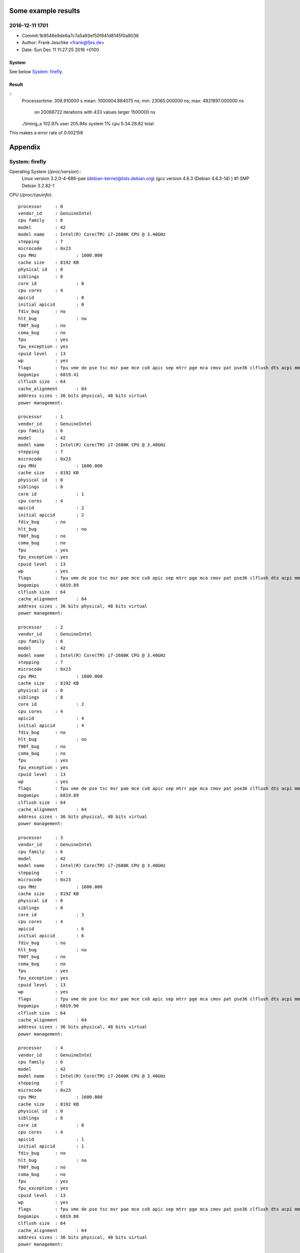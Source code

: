 Some example results
====================

2016-12-11 1701
---------------
- Commit:1b9546e9de6a7c7a5a93ef50f841d8145f0a9036
- Author: Frank Jeschke <frank@fjes.de>
- Date:   Sun Dec 11 11:27:25 2016 +0100

System
""""""
See below `System: firefly`_.

Result
""""""
::
  Processortime: 308.910000 s
  mean: 1000004.884075 ns; min: 23065.000000 ns; max: 4921897.000000 ns
   on 20068722 iterations with 433 values larger 1500000 ns
  ./timing_a  102.97s user 205.94s system 1% cpu 5:34:28.82 total

This makes a error rate of 0.002158

Appendix
========

System: firefly
---------------

Operating System (`/proc/version`)::
  Linux version 3.2.0-4-686-pae (debian-kernel@lists.debian.org) (gcc version 4.6.3 (Debian 4.6.3-14) ) #1 SMP Debian 3.2.82-1

CPU (`/proc/cpuinfo`)::

  processor	: 0
  vendor_id	: GenuineIntel
  cpu family	: 6
  model		: 42
  model name	: Intel(R) Core(TM) i7-2600K CPU @ 3.40GHz
  stepping	: 7
  microcode	: 0x23
  cpu MHz		: 1600.000
  cache size	: 8192 KB
  physical id	: 0
  siblings	: 8
  core id		: 0
  cpu cores	: 4
  apicid		: 0
  initial apicid	: 0
  fdiv_bug	: no
  hlt_bug		: no
  f00f_bug	: no
  coma_bug	: no
  fpu		: yes
  fpu_exception	: yes
  cpuid level	: 13
  wp		: yes
  flags		: fpu vme de pse tsc msr pae mce cx8 apic sep mtrr pge mca cmov pat pse36 clflush dts acpi mmx fxsr sse sse2 ss ht tm pbe nx rdtscp lm constant_tsc arch_perfmon pebs bts xtopology nonstop_tsc aperfmperf pni pclmulqdq dtes64 monitor ds_cpl vmx est tm2 ssse3 cx16 xtpr pdcm pcid sse4_1 sse4_2 popcnt tsc_deadline_timer aes xsave avx lahf_lm ida arat epb xsaveopt pln pts dtherm tpr_shadow vnmi flexpriority ept vpid
  bogomips	: 6819.41
  clflush size	: 64
  cache_alignment	: 64
  address sizes	: 36 bits physical, 48 bits virtual
  power management:
  
  processor	: 1
  vendor_id	: GenuineIntel
  cpu family	: 6
  model		: 42
  model name	: Intel(R) Core(TM) i7-2600K CPU @ 3.40GHz
  stepping	: 7
  microcode	: 0x23
  cpu MHz		: 1600.000
  cache size	: 8192 KB
  physical id	: 0
  siblings	: 8
  core id		: 1
  cpu cores	: 4
  apicid		: 2
  initial apicid	: 2
  fdiv_bug	: no
  hlt_bug		: no
  f00f_bug	: no
  coma_bug	: no
  fpu		: yes
  fpu_exception	: yes
  cpuid level	: 13
  wp		: yes
  flags		: fpu vme de pse tsc msr pae mce cx8 apic sep mtrr pge mca cmov pat pse36 clflush dts acpi mmx fxsr sse sse2 ss ht tm pbe nx rdtscp lm constant_tsc arch_perfmon pebs bts xtopology nonstop_tsc aperfmperf pni pclmulqdq dtes64 monitor ds_cpl vmx est tm2 ssse3 cx16 xtpr pdcm pcid sse4_1 sse4_2 popcnt tsc_deadline_timer aes xsave avx lahf_lm ida arat epb xsaveopt pln pts dtherm tpr_shadow vnmi flexpriority ept vpid
  bogomips	: 6819.89
  clflush size	: 64
  cache_alignment	: 64
  address sizes	: 36 bits physical, 48 bits virtual
  power management:
  
  processor	: 2
  vendor_id	: GenuineIntel
  cpu family	: 6
  model		: 42
  model name	: Intel(R) Core(TM) i7-2600K CPU @ 3.40GHz
  stepping	: 7
  microcode	: 0x23
  cpu MHz		: 1600.000
  cache size	: 8192 KB
  physical id	: 0
  siblings	: 8
  core id		: 2
  cpu cores	: 4
  apicid		: 4
  initial apicid	: 4
  fdiv_bug	: no
  hlt_bug		: no
  f00f_bug	: no
  coma_bug	: no
  fpu		: yes
  fpu_exception	: yes
  cpuid level	: 13
  wp		: yes
  flags		: fpu vme de pse tsc msr pae mce cx8 apic sep mtrr pge mca cmov pat pse36 clflush dts acpi mmx fxsr sse sse2 ss ht tm pbe nx rdtscp lm constant_tsc arch_perfmon pebs bts xtopology nonstop_tsc aperfmperf pni pclmulqdq dtes64 monitor ds_cpl vmx est tm2 ssse3 cx16 xtpr pdcm pcid sse4_1 sse4_2 popcnt tsc_deadline_timer aes xsave avx lahf_lm ida arat epb xsaveopt pln pts dtherm tpr_shadow vnmi flexpriority ept vpid
  bogomips	: 6819.89
  clflush size	: 64
  cache_alignment	: 64
  address sizes	: 36 bits physical, 48 bits virtual
  power management:
  
  processor	: 3
  vendor_id	: GenuineIntel
  cpu family	: 6
  model		: 42
  model name	: Intel(R) Core(TM) i7-2600K CPU @ 3.40GHz
  stepping	: 7
  microcode	: 0x23
  cpu MHz		: 1600.000
  cache size	: 8192 KB
  physical id	: 0
  siblings	: 8
  core id		: 3
  cpu cores	: 4
  apicid		: 6
  initial apicid	: 6
  fdiv_bug	: no
  hlt_bug		: no
  f00f_bug	: no
  coma_bug	: no
  fpu		: yes
  fpu_exception	: yes
  cpuid level	: 13
  wp		: yes
  flags		: fpu vme de pse tsc msr pae mce cx8 apic sep mtrr pge mca cmov pat pse36 clflush dts acpi mmx fxsr sse sse2 ss ht tm pbe nx rdtscp lm constant_tsc arch_perfmon pebs bts xtopology nonstop_tsc aperfmperf pni pclmulqdq dtes64 monitor ds_cpl vmx est tm2 ssse3 cx16 xtpr pdcm pcid sse4_1 sse4_2 popcnt tsc_deadline_timer aes xsave avx lahf_lm ida arat epb xsaveopt pln pts dtherm tpr_shadow vnmi flexpriority ept vpid
  bogomips	: 6819.90
  clflush size	: 64
  cache_alignment	: 64
  address sizes	: 36 bits physical, 48 bits virtual
  power management:
  
  processor	: 4
  vendor_id	: GenuineIntel
  cpu family	: 6
  model		: 42
  model name	: Intel(R) Core(TM) i7-2600K CPU @ 3.40GHz
  stepping	: 7
  microcode	: 0x23
  cpu MHz		: 1600.000
  cache size	: 8192 KB
  physical id	: 0
  siblings	: 8
  core id		: 0
  cpu cores	: 4
  apicid		: 1
  initial apicid	: 1
  fdiv_bug	: no
  hlt_bug		: no
  f00f_bug	: no
  coma_bug	: no
  fpu		: yes
  fpu_exception	: yes
  cpuid level	: 13
  wp		: yes
  flags		: fpu vme de pse tsc msr pae mce cx8 apic sep mtrr pge mca cmov pat pse36 clflush dts acpi mmx fxsr sse sse2 ss ht tm pbe nx rdtscp lm constant_tsc arch_perfmon pebs bts xtopology nonstop_tsc aperfmperf pni pclmulqdq dtes64 monitor ds_cpl vmx est tm2 ssse3 cx16 xtpr pdcm pcid sse4_1 sse4_2 popcnt tsc_deadline_timer aes xsave avx lahf_lm ida arat epb xsaveopt pln pts dtherm tpr_shadow vnmi flexpriority ept vpid
  bogomips	: 6819.88
  clflush size	: 64
  cache_alignment	: 64
  address sizes	: 36 bits physical, 48 bits virtual
  power management:
  
  processor	: 5
  vendor_id	: GenuineIntel
  cpu family	: 6
  model		: 42
  model name	: Intel(R) Core(TM) i7-2600K CPU @ 3.40GHz
  stepping	: 7
  microcode	: 0x23
  cpu MHz		: 1600.000
  cache size	: 8192 KB
  physical id	: 0
  siblings	: 8
  core id		: 1
  cpu cores	: 4
  apicid		: 3
  initial apicid	: 3
  fdiv_bug	: no
  hlt_bug		: no
  f00f_bug	: no
  coma_bug	: no
  fpu		: yes
  fpu_exception	: yes
  cpuid level	: 13
  wp		: yes
  flags		: fpu vme de pse tsc msr pae mce cx8 apic sep mtrr pge mca cmov pat pse36 clflush dts acpi mmx fxsr sse sse2 ss ht tm pbe nx rdtscp lm constant_tsc arch_perfmon pebs bts xtopology nonstop_tsc aperfmperf pni pclmulqdq dtes64 monitor ds_cpl vmx est tm2 ssse3 cx16 xtpr pdcm pcid sse4_1 sse4_2 popcnt tsc_deadline_timer aes xsave avx lahf_lm ida arat epb xsaveopt pln pts dtherm tpr_shadow vnmi flexpriority ept vpid
  bogomips	: 6819.89
  clflush size	: 64
  cache_alignment	: 64
  address sizes	: 36 bits physical, 48 bits virtual
  power management:
  
  processor	: 6
  vendor_id	: GenuineIntel
  cpu family	: 6
  model		: 42
  model name	: Intel(R) Core(TM) i7-2600K CPU @ 3.40GHz
  stepping	: 7
  microcode	: 0x23
  cpu MHz		: 3701.000
  cache size	: 8192 KB
  physical id	: 0
  siblings	: 8
  core id		: 2
  cpu cores	: 4
  apicid		: 5
  initial apicid	: 5
  fdiv_bug	: no
  hlt_bug		: no
  f00f_bug	: no
  coma_bug	: no
  fpu		: yes
  fpu_exception	: yes
  cpuid level	: 13
  wp		: yes
  flags		: fpu vme de pse tsc msr pae mce cx8 apic sep mtrr pge mca cmov pat pse36 clflush dts acpi mmx fxsr sse sse2 ss ht tm pbe nx rdtscp lm constant_tsc arch_perfmon pebs bts xtopology nonstop_tsc aperfmperf pni pclmulqdq dtes64 monitor ds_cpl vmx est tm2 ssse3 cx16 xtpr pdcm pcid sse4_1 sse4_2 popcnt tsc_deadline_timer aes xsave avx lahf_lm ida arat epb xsaveopt pln pts dtherm tpr_shadow vnmi flexpriority ept vpid
  bogomips	: 6819.90
  clflush size	: 64
  cache_alignment	: 64
  address sizes	: 36 bits physical, 48 bits virtual
  power management:
  
  processor	: 7
  vendor_id	: GenuineIntel
  cpu family	: 6
  model		: 42
  model name	: Intel(R) Core(TM) i7-2600K CPU @ 3.40GHz
  stepping	: 7
  microcode	: 0x23
  cpu MHz		: 1600.000
  cache size	: 8192 KB
  physical id	: 0
  siblings	: 8
  core id		: 3
  cpu cores	: 4
  apicid		: 7
  initial apicid	: 7
  fdiv_bug	: no
  hlt_bug		: no
  f00f_bug	: no
  coma_bug	: no
  fpu		: yes
  fpu_exception	: yes
  cpuid level	: 13
  wp		: yes
  flags		: fpu vme de pse tsc msr pae mce cx8 apic sep mtrr pge mca cmov pat pse36 clflush dts acpi mmx fxsr sse sse2 ss ht tm pbe nx rdtscp lm constant_tsc arch_perfmon pebs bts xtopology nonstop_tsc aperfmperf pni pclmulqdq dtes64 monitor ds_cpl vmx est tm2 ssse3 cx16 xtpr pdcm pcid sse4_1 sse4_2 popcnt tsc_deadline_timer aes xsave avx lahf_lm ida arat epb xsaveopt pln pts dtherm tpr_shadow vnmi flexpriority ept vpid
  bogomips	: 6819.89
  clflush size	: 64
  cache_alignment	: 64
  address sizes	: 36 bits physical, 48 bits virtual
  power management:
  
